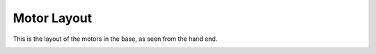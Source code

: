 Motor Layout
============


This is the layout of the motors in the base, as seen from the hand end.

.. image:: ../img/md_motor_layout.png
    :width: 100%    





